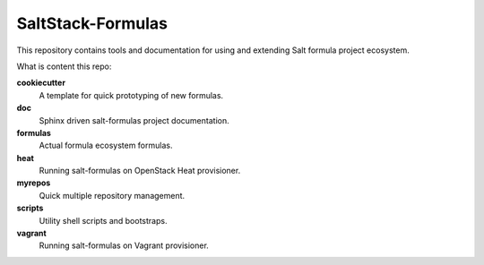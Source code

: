
==================
SaltStack-Formulas
==================

This repository contains tools and documentation for using and extending Salt
formula project ecosystem.

What is content this repo:

**cookiecutter**
  A template for quick prototyping of new formulas.
**doc**
  Sphinx driven salt-formulas project documentation.
**formulas**
  Actual formula ecosystem formulas.
**heat**
  Running salt-formulas on OpenStack Heat provisioner.
**myrepos**
  Quick multiple repository management.
**scripts**
  Utility shell scripts and bootstraps.
**vagrant**
  Running salt-formulas on Vagrant provisioner.

